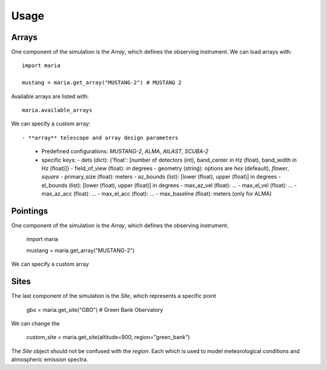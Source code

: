 =====
Usage
=====

++++++
Arrays
++++++

One component of the simulation is the `Array`, which defines the observing instrument. We can load arrays with::

    import maria

    mustang = maria.get_array("MUSTANG-2") # MUSTANG 2

Available arrays are listed with::

    maria.available_arrays

We can specify a custom array::

- **array** telescope and array design parameters
  - Predefined configurations: `MUSTANG-2`, `ALMA`, `AtLAST`, `SCUBA-2`
  - specific keys:
    - dets (dict): {'float': [number of detectors (int), band_center in Hz (float), band_width in Hz (float)]}
    - field_of_view (float): in degrees
    - geometry (string): options are `hex` (defeault), `flower`, `square`
    - primary_size (float): meters
    - az_bounds (list): [lower (float), upper (float)] in degrees
    - el_bounds (list): [lower (float), upper (float)] in degrees
    - max_az_vel (float): ...
    - max_el_vel (float): ...
    - max_az_acc (float): ...
    - max_el_acc (float): ...
    - max_baseline (float): meters (only for ALMA)


+++++++++
Pointings
+++++++++

One component of the simulation is the `Array`, which defines the observing instrument.

    import maria

    mustang = maria.get_array("MUSTANG-2")

We can specify a custom array


+++++
Sites
+++++

The last component of the simulation is the `Site`, which represents a specific point

    gbo = maria.get_site("GBO") # Green Bank Obervatory

We can change the

    custom_site = maria.get_site(altitude=900, region="green_bank")


The `Site` object should not be confused with the `region`. Each which is used to model meteorological conditions and atmospheric emission spectra.
